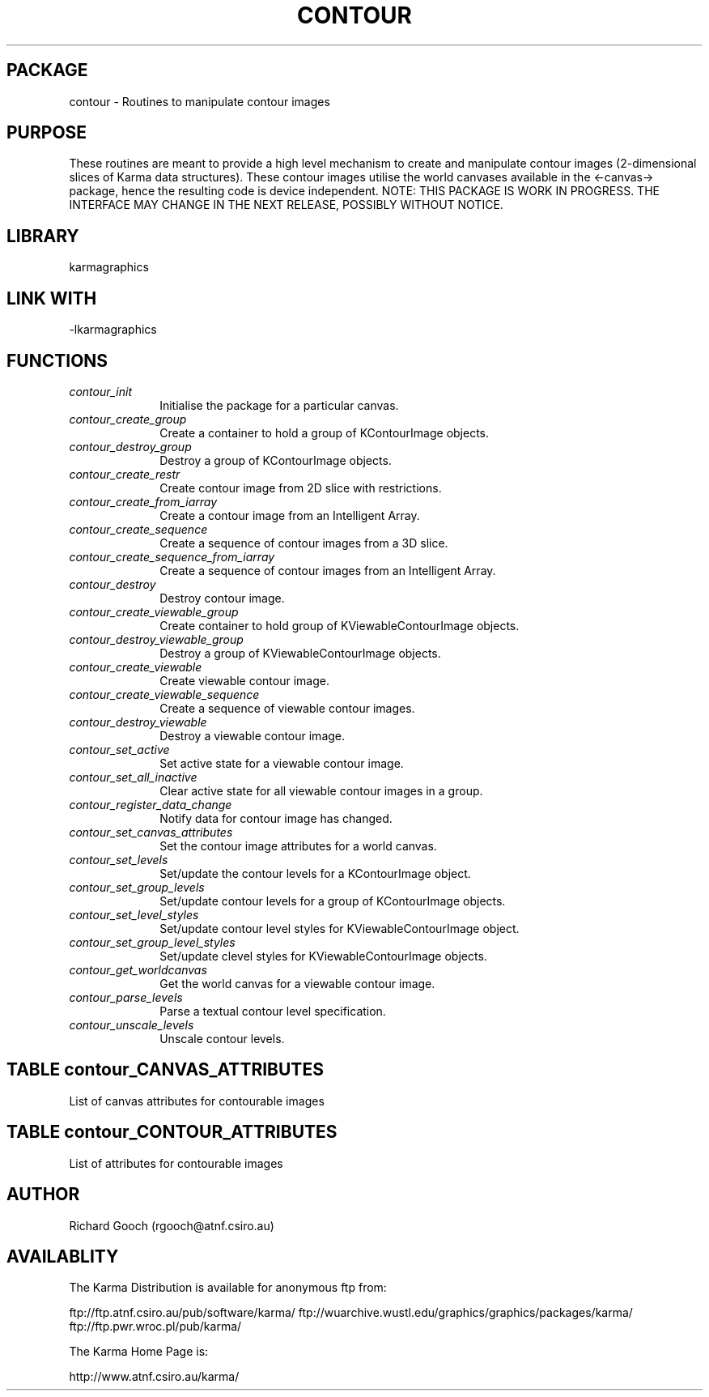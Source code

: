 .TH CONTOUR 3 "13 Nov 2005" "Karma Distribution"
.SH PACKAGE
contour \- Routines to manipulate contour images
.SH PURPOSE
These routines are meant to provide a high level mechanism to create and
manipulate contour images (2-dimensional slices of Karma data structures).
These contour images utilise the world canvases available in the
<-canvas-> package, hence the resulting code is device independent.
NOTE: THIS PACKAGE IS WORK IN PROGRESS. THE INTERFACE MAY CHANGE IN THE
NEXT RELEASE, POSSIBLY WITHOUT NOTICE.
.SH LIBRARY
karmagraphics
.SH LINK WITH
-lkarmagraphics
.SH FUNCTIONS
.IP \fIcontour_init\fP 1i
Initialise the package for a particular canvas.
.IP \fIcontour_create_group\fP 1i
Create a container to hold a group of KContourImage objects.
.IP \fIcontour_destroy_group\fP 1i
Destroy a group of KContourImage objects.
.IP \fIcontour_create_restr\fP 1i
Create contour image from 2D slice with restrictions.
.IP \fIcontour_create_from_iarray\fP 1i
Create a contour image from an Intelligent Array.
.IP \fIcontour_create_sequence\fP 1i
Create a sequence of contour images from a 3D slice.
.IP \fIcontour_create_sequence_from_iarray\fP 1i
Create a sequence of contour images from an Intelligent Array.
.IP \fIcontour_destroy\fP 1i
Destroy contour image.
.IP \fIcontour_create_viewable_group\fP 1i
Create container to hold group of KViewableContourImage objects.
.IP \fIcontour_destroy_viewable_group\fP 1i
Destroy a group of KViewableContourImage objects.
.IP \fIcontour_create_viewable\fP 1i
Create viewable contour image.
.IP \fIcontour_create_viewable_sequence\fP 1i
Create a sequence of viewable contour images.
.IP \fIcontour_destroy_viewable\fP 1i
Destroy a viewable contour image.
.IP \fIcontour_set_active\fP 1i
Set active state for a viewable contour image.
.IP \fIcontour_set_all_inactive\fP 1i
Clear active state for all viewable contour images in a group.
.IP \fIcontour_register_data_change\fP 1i
Notify data for contour image has changed.
.IP \fIcontour_set_canvas_attributes\fP 1i
Set the contour image attributes for a world canvas.
.IP \fIcontour_set_levels\fP 1i
Set/update the contour levels for a KContourImage object.
.IP \fIcontour_set_group_levels\fP 1i
Set/update contour levels for a group of KContourImage objects.
.IP \fIcontour_set_level_styles\fP 1i
Set/update contour level styles for KViewableContourImage object.
.IP \fIcontour_set_group_level_styles\fP 1i
Set/update clevel styles for KViewableContourImage objects.
.IP \fIcontour_get_worldcanvas\fP 1i
Get the world canvas for a viewable contour image.
.IP \fIcontour_parse_levels\fP 1i
Parse a textual contour level specification.
.IP \fIcontour_unscale_levels\fP 1i
Unscale contour levels.
.SH TABLE contour_CANVAS_ATTRIBUTES
List of canvas attributes for contourable images

.TS
l l l l
_ _ _ _
l l l l.
Name                           Get Type       Set Type      Meaning

CONTOUR_CANVAS_ATT_END                                      End of varargs list
CONTOUR_CANVAS_ATT_COLOURNAME                 CONST char *  Colour name
.TE
.SH TABLE contour_CONTOUR_ATTRIBUTES
List of attributes for contourable images

.TS
l l l l
_ _ _ _
l l l l.
Name                       Get Type       Set Type Meaning

CONTOUR_CIMAGE_ATT_END                             End of varargs list
CONTOUR_CIMAGE_ATT_ACTIVE  flag *         flag     Active state
.TE
.SH AUTHOR
Richard Gooch (rgooch@atnf.csiro.au)
.SH AVAILABLITY
The Karma Distribution is available for anonymous ftp from:

ftp://ftp.atnf.csiro.au/pub/software/karma/
ftp://wuarchive.wustl.edu/graphics/graphics/packages/karma/
ftp://ftp.pwr.wroc.pl/pub/karma/

The Karma Home Page is:

http://www.atnf.csiro.au/karma/
